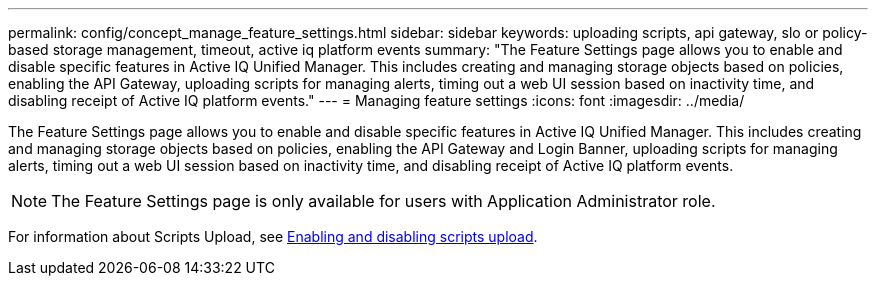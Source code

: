 ---
permalink: config/concept_manage_feature_settings.html
sidebar: sidebar
keywords: uploading scripts, api gateway, slo or policy-based storage management, timeout, active iq platform events
summary: "The Feature Settings page allows you to enable and disable specific features in Active IQ Unified Manager. This includes creating and managing storage objects based on policies, enabling the API Gateway, uploading scripts for managing alerts, timing out a web UI session based on inactivity time, and disabling receipt of Active IQ platform events."
---
= Managing feature settings
:icons: font
:imagesdir: ../media/

[.lead]
The Feature Settings page allows you to enable and disable specific features in Active IQ Unified Manager. This includes creating and managing storage objects based on policies, enabling the API Gateway and Login Banner, uploading scripts for managing alerts, timing out a web UI session based on inactivity time, and disabling receipt of Active IQ platform events.

[NOTE]
====
The Feature Settings page is only available for users with Application Administrator role.
====

For information about Scripts Upload, see link:task_enable_and_disable_ability_to_upload_scripts.html[Enabling and disabling scripts upload].
